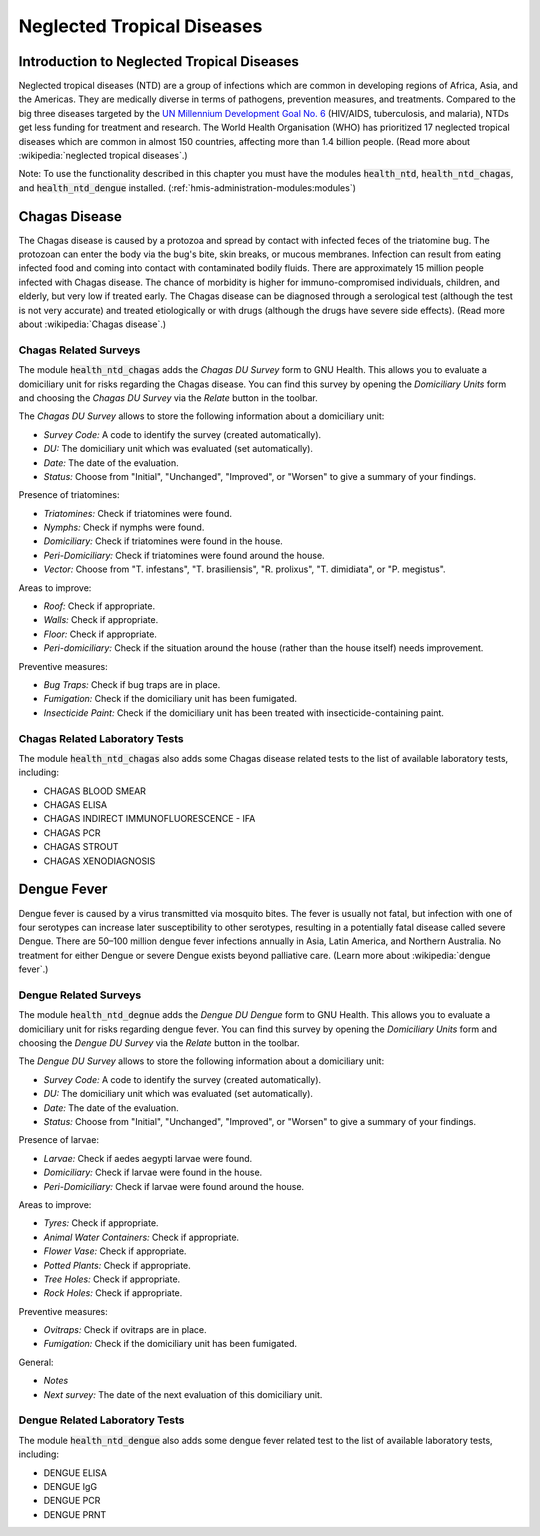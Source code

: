 .. _modulesindetail-neglectedtropicaldiseases:neglected_tropical_diseases:

Neglected Tropical Diseases
===========================

.. _modulesindetail-neglectedtropicaldiseases:neglected_tropical_diseases-introduction_to_neglected_tropical_diseases:

Introduction to Neglected Tropical Diseases
-------------------------------------------

Neglected tropical diseases (NTD) are a group of infections which are common in developing regions of Africa, Asia, and the Americas. They are medically diverse in terms of pathogens, prevention measures, and treatments. Compared to the big three diseases targeted by the `UN Millennium Development Goal No. 6 <https://www.un.org/millenniumgoals/aids.shtml>`_ (HIV/AIDS, tuberculosis, and malaria), NTDs get less funding for treatment and research. The World Health Organisation (WHO) has prioritized 17 neglected tropical diseases which are common in almost 150 countries, affecting more than 1.4 billion people. (Read more about :wikipedia:`neglected tropical diseases`.)

Note: To use the functionality described in this chapter you must have the modules :code:`health_ntd`, :code:`health_ntd_chagas`, and :code:`health_ntd_dengue` installed. (:ref:`hmis-administration-modules:modules`)

.. _modulesindetail-neglectedtropicaldiseases:neglected_tropical_diseases-chagas_disease:

Chagas Disease
--------------

The Chagas disease is caused by a protozoa and spread by contact with infected feces of the triatomine bug. The protozoan can enter the body via the bug's bite, skin breaks, or mucous membranes. Infection can result from eating infected food and coming into contact with contaminated bodily fluids. There are approximately 15 million people infected with Chagas disease. The chance of morbidity is higher for immuno-compromised individuals, children, and elderly, but very low if treated early. The Chagas disease can be diagnosed through a serological test (although the test is not very accurate) and treated etiologically or with drugs (although the drugs have severe side effects). (Read more about :wikipedia:`Chagas disease`.)

.. _modulesindetail-neglectedtropicaldiseases:neglected_tropical_diseases-chagas_disease-chagas_related_surveys:

Chagas Related Surveys
^^^^^^^^^^^^^^^^^^^^^^


The module :code:`health_ntd_chagas` adds the *Chagas DU Survey* form to GNU Health. This allows you to evaluate a domiciliary unit for risks regarding the Chagas disease. You can find this survey by opening the *Domiciliary Units* form and choosing the *Chagas DU Survey* via the *Relate* button in the toolbar.

The *Chagas DU Survey* allows to store the following information about a domiciliary unit:

* *Survey Code:* A code to identify the survey (created automatically).
* *DU:* The domiciliary unit which was evaluated (set automatically).
* *Date:* The date of the evaluation.
* *Status:* Choose from "Initial", "Unchanged", "Improved", or "Worsen" to give a summary of your findings.

Presence of triatomines: 

* *Triatomines:* Check if triatomines were found.
* *Nymphs:* Check if nymphs were found.
* *Domiciliary:* Check if triatomines were found in the house.
* *Peri-Domiciliary:* Check if triatomines were found around the house.
* *Vector:* Choose from "T. infestans", "T. brasiliensis", "R. prolixus", "T. dimidiata", or "P. megistus".

Areas to improve:

* *Roof:* Check if appropriate.
* *Walls:* Check if appropriate.
* *Floor:* Check if appropriate.
* *Peri-domiciliary:* Check if the situation around the house (rather than the house itself) needs improvement.

Preventive measures:

* *Bug Traps:* Check if bug traps are in place.
* *Fumigation:* Check if the domiciliary unit has been fumigated.
* *Insecticide Paint:* Check if the domiciliary unit has been treated with insecticide-containing paint.

.. _modulesindetail-neglectedtropicaldiseases:neglected_tropical_diseases-chagas_disease-chagas_related_laboratory_tests:

Chagas Related Laboratory Tests
^^^^^^^^^^^^^^^^^^^^^^^^^^^^^^^

The module :code:`health_ntd_chagas` also adds some Chagas disease related tests to the list of available laboratory tests, including:

* CHAGAS BLOOD SMEAR
* CHAGAS ELISA
* CHAGAS INDIRECT IMMUNOFLUORESCENCE - IFA
* CHAGAS PCR
* CHAGAS STROUT
* CHAGAS XENODIAGNOSIS

.. _modulesindetail-neglectedtropicaldiseases:neglected_tropical_diseases-dengue_fever:

Dengue Fever
------------

Dengue fever is caused by a virus transmitted via mosquito bites. The fever is usually not fatal, but infection with one of four serotypes can increase later susceptibility to other serotypes, resulting in a potentially fatal disease called severe Dengue. There are 50–100 million dengue fever infections annually in Asia, Latin America, and Northern Australia. No treatment for either Dengue or severe Dengue exists beyond palliative care. (Learn more about :wikipedia:`dengue fever`.)

.. _modulesindetail-neglectedtropicaldiseases:neglected_tropical_diseases-dengue_fever-dengue_related_surveys:

Dengue Related Surveys
^^^^^^^^^^^^^^^^^^^^^^


The module :code:`health_ntd_degnue` adds the *Dengue DU Dengue* form to GNU Health. This allows you to evaluate a domiciliary unit for risks regarding dengue fever. You can find this survey by opening the *Domiciliary Units* form and choosing the *Dengue DU Survey* via the *Relate* button in the toolbar.

The *Dengue DU Survey* allows to store the following information about a domiciliary unit:

* *Survey Code:* A code to identify the survey (created automatically).
* *DU:* The domiciliary unit which was evaluated (set automatically).
* *Date:* The date of the evaluation.
* *Status:* Choose from "Initial", "Unchanged", "Improved", or "Worsen" to give a summary of your findings.

Presence of larvae: 

* *Larvae:* Check if aedes aegypti larvae were found.
* *Domiciliary:* Check if larvae were found in the house.
* *Peri-Domiciliary:* Check if larvae were found around the house.

Areas to improve:

* *Tyres:* Check if appropriate.
* *Animal Water Containers:* Check if appropriate.
* *Flower Vase:* Check if appropriate.
* *Potted Plants:* Check if appropriate.
* *Tree Holes:* Check if appropriate.
* *Rock Holes:* Check if appropriate.

Preventive measures:

* *Ovitraps:* Check if ovitraps are in place.
* *Fumigation:* Check if the domiciliary unit has been fumigated.

General:

* *Notes*
* *Next survey:* The date of the next evaluation of this domiciliary unit.

.. _modulesindetail-neglectedtropicaldiseases:neglected_tropical_diseases-dengue_fever-dengue_related_laboratory_tests:

Dengue Related Laboratory Tests
^^^^^^^^^^^^^^^^^^^^^^^^^^^^^^^

The module :code:`health_ntd_dengue` also adds some dengue fever related test to the list of available laboratory tests, including:

* DENGUE ELISA
* DENGUE IgG
* DENGUE PCR
* DENGUE PRNT
